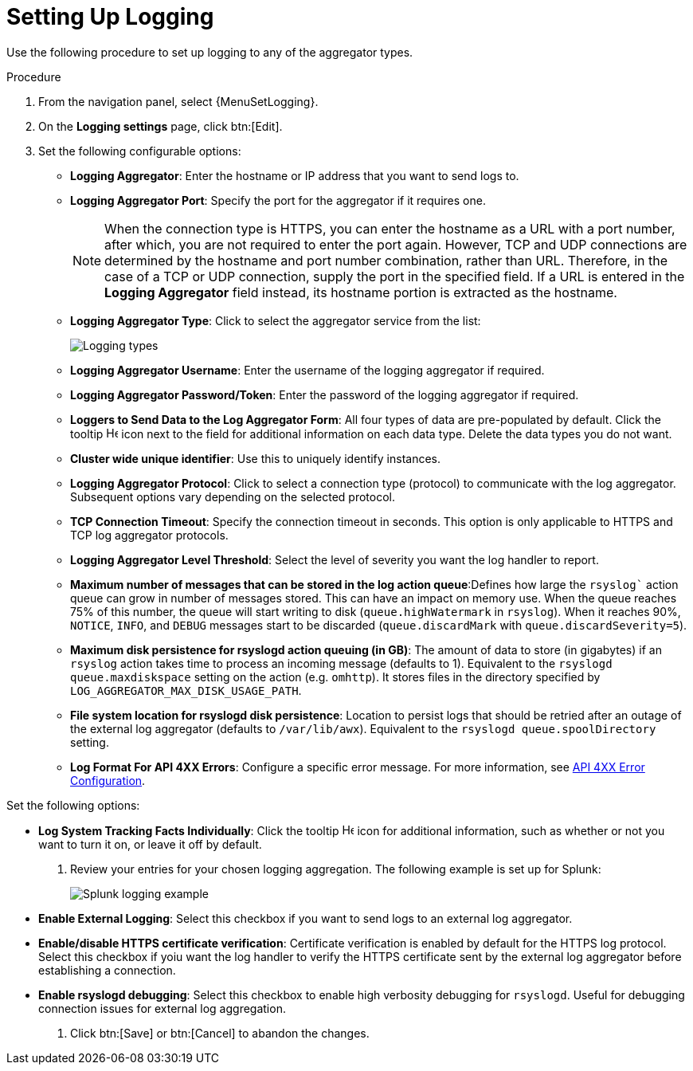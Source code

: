 [id="proc-controller-set-up-logging"]

= Setting Up Logging

Use the following procedure to set up logging to any of the aggregator types.

.Procedure
. From the navigation panel, select {MenuSetLogging}.
. On the *Logging settings* page, click btn:[Edit].
. Set the following configurable options:

* *Logging Aggregator*: Enter the hostname or IP address that you want to send logs to.
* *Logging Aggregator Port*: Specify the port for the aggregator if it requires one.
+
[NOTE]
====
When the connection type is HTTPS, you can enter the hostname as a URL with a port number, after which, you are not required to enter the port again.
However, TCP and UDP connections are determined by the hostname and port number combination, rather than URL.
Therefore, in the case of a TCP or UDP connection, supply the port in the specified field.
If a URL is entered in the *Logging Aggregator* field instead, its hostname portion is extracted as the hostname.
====
* *Logging Aggregator Type*: Click to select the aggregator service from the list:
+
image:configure-controller-system-logging-types.png[Logging types]

* *Logging Aggregator Username*: Enter the username of the logging aggregator if required.
* *Logging Aggregator Password/Token*: Enter the password of the logging aggregator if required.
* *Loggers to Send Data to the Log Aggregator Form*: All four types of data are pre-populated by default.
Click the tooltip image:question_circle.png[Help,15,15] icon next to the field for additional information on each data type.
Delete the data types you do not want.
* *Cluster wide unique identifier*: Use this to uniquely identify instances.
* *Logging Aggregator Protocol*: Click to select a connection type (protocol) to communicate with the log aggregator.
Subsequent options vary depending on the selected protocol.
* *TCP Connection Timeout*: Specify the connection timeout in seconds.
This option is only applicable to HTTPS and TCP log aggregator protocols.
* *Logging Aggregator Level Threshold*: Select the level of severity you want the log handler to report.
* *Maximum number of messages that can be stored in the log action queue*:Defines how large the `rsyslog`` action queue can grow in number of messages stored. 
This can have an impact on memory use. 
When the queue reaches 75% of this number, the queue will start writing to disk (`queue.highWatermark` in `rsyslog`). 
When it reaches 90%, `NOTICE`, `INFO`, and `DEBUG` messages start to be discarded (`queue.discardMark` with `queue.discardSeverity=5`).
* *Maximum disk persistence for rsyslogd action queuing (in GB)*: The amount of data to store (in gigabytes) if an `rsyslog` action takes time to process an incoming message (defaults to 1). 
Equivalent to the `rsyslogd queue.maxdiskspace` setting on the action (e.g. `omhttp`). 
It stores files in the directory specified by `LOG_AGGREGATOR_MAX_DISK_USAGE_PATH`.
* *File system location for rsyslogd disk persistence*: Location to persist logs that should be retried after an outage of the external log aggregator (defaults to `/var/lib/awx`). 
Equivalent to the `rsyslogd queue.spoolDirectory` setting.
* *Log Format For API 4XX Errors*: Configure a specific error message. For more information, see xref:proc-controller-api-4xx-error-config[API 4XX Error Configuration].

Set the following options:

* *Log System Tracking Facts Individually*: Click the tooltip image:question_circle.png[Help,15,15] icon for additional information, such as whether or not you want to turn it on, or leave it off by default.

. Review your entries for your chosen logging aggregation.
The following example is set up for Splunk:
+
image:configure-controller-system-logging-splunk-example.png[Splunk logging example]

* *Enable External Logging*: Select this checkbox if you want to send logs to an external log aggregator.
* *Enable/disable HTTPS certificate verification*: Certificate verification is enabled by default for the HTTPS log protocol.
Select this checkbox if yoiu want the log handler to verify the HTTPS certificate sent by the external log aggregator before establishing a connection.
* *Enable rsyslogd debugging*: Select this checkbox to enable high verbosity debugging for `rsyslogd`. 
Useful for debugging connection issues for external log aggregation.

. Click btn:[Save] or btn:[Cancel] to abandon the changes.

